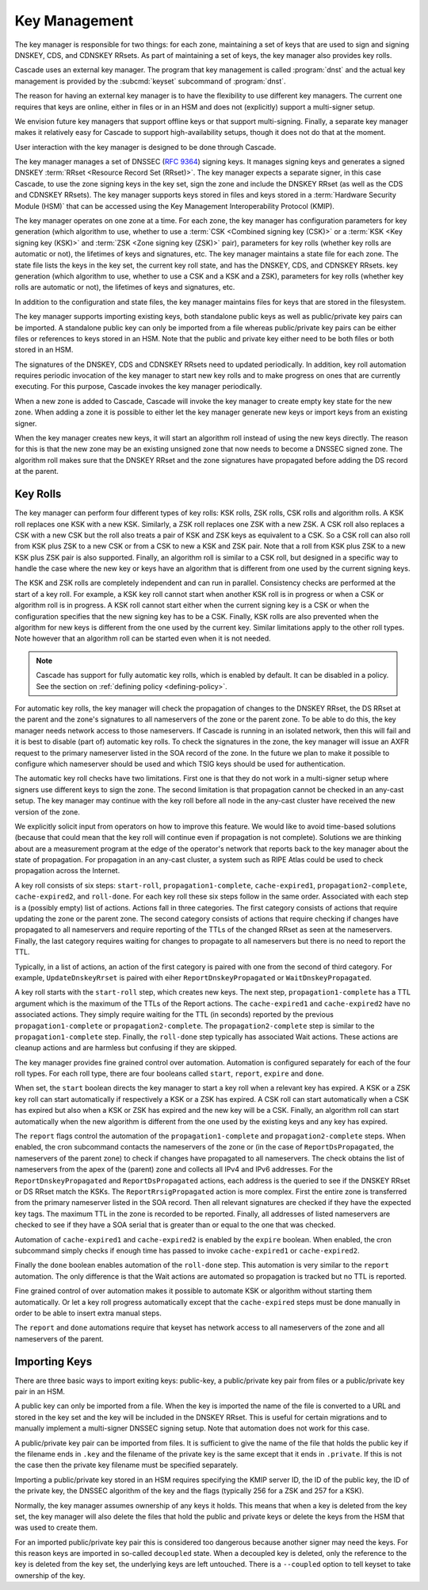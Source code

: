 Key Management
==============

The key manager is responsible for two things: for each zone, maintaining a
set of keys that are used to sign and signing DNSKEY, CDS, and CDNSKEY RRsets.
As part of maintaining a set of keys, the key manager also provides key rolls.

Cascade uses an external key manager.
The program that key management is called :program:`dnst` and the actual
key management is provided by the :subcmd:`keyset` subcommand of :program:`dnst`.

The reason for having an external key manager is to have the flexibility to
use different key managers. 
The current one requires that keys are online, either in files or in an
HSM and does not (explicitly) support a multi-signer setup.

We envision future key managers that support offline keys or that support
multi-signing.
Finally, a separate key manager makes it relatively easy for Cascade to 
support high-availability setups, though it does not do that at the moment.

User interaction with the key manager is designed to be done through
Cascade. 

The key manager manages a set of DNSSEC (:RFC:`9364`) signing keys.
It manages signing keys and generates a signed DNSKEY :term:`RRset <Resource Record Set (RRset)>`.
The key manager expects a separate signer, in this case Cascade, to use the zone
signing keys in the key set,
sign the zone and include the DNSKEY RRset (as well as the CDS and CDNSKEY
RRsets).
The key manager supports keys stored in files and keys stored in a
:term:`Hardware Security Module (HSM)` that can be accessed using the
Key Management Interoperability Protocol (KMIP).


The key manager operates on one zone at a time.
For each zone, the key manager has configuration parameters for
key generation (which algorithm to use, whether to use a :term:`CSK <Combined signing key (CSK)>` or a
:term:`KSK <Key signing key (KSK)>` and :term:`ZSK <Zone signing key (ZSK)>` pair), parameters for key rolls (whether key rolls are automatic
or not), the lifetimes of keys and signatures, etc.
The key manager maintains a state file for each zone.
The state file lists the keys in the key set, the current key roll state,
and has the DNSKEY, CDS, and CDNSKEY RRsets.
key generation (which algorithm to use, whether to use a CSK and a
KSK and a ZSK), parameters for key rolls (whether key rolls are automatic
or not), the lifetimes of keys and signatures, etc.

In addition to the configuration and state files, the key manager maintains
files for keys that are stored in the filesystem.

The key manager supports importing existing keys, both standalone
public keys as well as public/private key pairs can be imported.
A standalone public key can only be imported from a file whereas public/private
key pairs can be either files or references to keys stored in an HSM.
Note that the public and private key either need to be both files or both
stored in an HSM.

The signatures of the DNSKEY, CDS and CDNSKEY RRsets need to updated
periodically.
In addition, key roll automation requires periodic invocation of the key
manager to start new key rolls and to make progress on ones that are currently
executing. For this purpose, Cascade invokes the key manager periodically.

When a new zone is added to Cascade, Cascade will invoke the key manager
to create empty key state for the new zone.
When adding a zone it is possible to either let the key manager generate new
keys or import keys from an existing signer.

When the key manager creates new keys, it will start an algorithm roll instead
of using the new keys directly.
The reason for this is that the new zone may be an existing unsigned zone
that now needs to become a DNSSEC signed zone.
The algorithm roll makes sure that the DNSKEY RRset and the zone signatures
have propagated before adding the DS record at the parent.

Key Rolls
~~~~~~~~~

The key manager can perform four different types of key rolls:
KSK rolls, ZSK rolls, CSK rolls and algorithm rolls.
A KSK roll replaces one KSK with a new KSK.
Similarly, a ZSK roll replaces one ZSK with a new ZSK.
A CSK roll also replaces a CSK with a new CSK but the roll also treats a
pair of KSK and ZSK keys as equivalent to a CSK.
So a CSK roll can also roll from KSK plus ZSK to a new CSK or from a CSK
to new a KSK and ZSK pair.
Note that a roll from KSK plus ZSK to a new KSK plus ZSK pair
is also supported.
Finally, an algorithm roll is similar to a CSK roll, but designed in
a specific way to handle the case where the new key or keys have an algorithm
that is different from one used by the current signing keys.

The KSK and ZSK rolls are completely independent and can run in parallel.
Consistency checks are performed at the start of a key roll.
For example, a KSK key roll cannot start when another KSK roll is in progress or
when a CSK or algorithm roll is in progress.
A KSK roll cannot start either when the current signing key is a CSK or
when the configuration specifies that the new signing key has to be a CSK.
Finally, KSK rolls are also prevented when the algorithm for new keys is
different from the one used by the current key.
Similar limitations apply to the other roll types. Note however that an
algorithm roll can be started even when it is not needed.

.. note:: Cascade has support for fully automatic key rolls, which is enabled
   by default. It can be disabled in a policy. See the section on
   :ref:`defining policy <defining-policy>`.

For automatic key rolls, the key manager will check the propagation of 
changes to the DNSKEY RRset, the DS RRset at the parent and the zone's
signatures to all nameservers of the zone or the parent zone.
To be able to do this, the key manager needs network access to those
nameservers.
If Cascade is running in an isolated network, then this will fail and it is
best to disable (part of) automatic key rolls.
To check the signatures in the zone, the key manager will issue an AXFR
request to the primary nameserver listed in the SOA record of the zone.
In the future we plan to make it possible to configure which nameserver
should be used and which TSIG keys should be used for authentication.

The automatic key roll checks have two limitations. 
First one is that they do not work in a multi-signer setup where signers use
different keys to sign the zone.
The second limitation is that propagation cannot be checked in an any-cast
setup.
The key manager may continue with the key roll before all node in the any-cast
cluster have received the new version of the zone.

We explicitly solicit input from operators on how to improve this feature.
We would like to avoid time-based solutions (because that could mean that
the key roll will continue even if propagation is not complete). 
Solutions we are thinking about are a measurement program at the edge of
the operator's network that reports back to the key manager about the state
of propagation.
For propagation in an any-cast cluster, a system such as RIPE Atlas could be
used to check propagation across the Internet.

A key roll consists of six steps: ``start-roll``, ``propagation1-complete``,
``cache-expired1``, ``propagation2-complete``, ``cache-expired2``, and
``roll-done``.
For each key roll these six steps follow in the same order.
Associated with each step is a (possibly empty) list of actions.
Actions fall in three categories.
The first category consists of actions that require updating the zone or the
parent zone.
The second category consists of actions that require checking if changes
have propagated to all nameservers and require reporting of the
TTLs of the changed RRset as seen at the nameservers.
Finally, the last category requires waiting for changes to propagate to
all nameservers but there is no need to report the TTL.

Typically, in a list of actions, an action of the first category is paired
with one from the second of third category.
For example, ``UpdateDnskeyRrset`` is paired with eiher
``ReportDnskeyPropagated`` or ``WaitDnskeyPropagated``.

A key roll starts with the ``start-roll`` step, which creates new keys.
The next step, ``propagation1-complete`` has a TTL argument which is the
maximum of the TTLs of the Report actions.
The ``cache-expired1`` and ``cache-expired2`` have no associated actions.
They simply require waiting for the TTL (in seconds) reported by the
previous ``propagation1-complete`` or ``propagation2-complete``.
The ``propagation2-complete`` step is similar to the ``propagation1-complete`` step.
Finally, the ``roll-done`` step typically has associated Wait actions.
These actions are cleanup actions and are harmless but confusing if they
are skipped.

The key manager provides fine grained control over automation.
Automation is configured separately for each of the four roll types.
For each roll type, there are four booleans called ``start``, ``report``,
``expire`` and ``done``.

When set, the ``start`` boolean directs the key manager to start a key roll
when a relevant key has expired.
A KSK or a ZSK key roll can start automatically if respectively a KSK or a ZSK
has expired.
A CSK roll can start automatically when a CSK has expired but also when a KSK or
ZSK has expired and the new key will be a CSK.
Finally, an algorithm roll can start automatically when the new algorithm is
different from the one used by the existing keys and any key has expired.

The ``report`` flags control the automation of the ``propagation1-complete``
and ``propagation2-complete`` steps.
When enabled, the cron subcommand contacts the nameservers of the zone or
(in the case of ``ReportDsPropagated``, the nameservers of the parent zone)
to check if changes have propagated to all nameservers.
The check obtains the list of nameservers from the apex of the (parent) zone
and collects all IPv4 and IPv6 addresses.
For the ``ReportDnskeyPropagated`` and ``ReportDsPropagated`` actions, each address is
the queried to see if the DNSKEY RRset or DS RRset match
the KSKs.
The ``ReportRrsigPropagated`` action is more complex.
First the entire zone is transferred from the primary nameserver listed in the
SOA record.
Then all relevant signatures are checked if they have the expected key tags.
The maximum TTL in the zone is recorded to be reported.
Finally, all addresses of listed nameservers are checked to see if they
have a SOA serial that is greater than or equal to the one that was checked.

Automation of ``cache-expired1`` and ``cache-expired2`` is enabled by the
``expire`` boolean.
When enabled, the cron subcommand simply checks if enough time has passed
to invoke ``cache-expired1`` or ``cache-expired2``.

Finally the ``done`` boolean enables automation of the ``roll-done`` step.
This automation is very similar to the ``report`` automation.
The only difference is that the Wait actions are automated so propagation
is tracked but no TTL is reported.

Fine grained control of over automation makes it possible to automate
KSK or algorithm without starting them automatically.
Or let a key roll progress automatically except that the ``cache-expired``
steps must be done manually in order to be able to insert extra manual steps.

The ``report`` and ``done`` automations require that keyset has network access
to all nameservers of the zone and all nameservers of the parent.

Importing Keys
~~~~~~~~~~~~~~

There are three basic ways to import exiting keys: public-key,
a public/private key pair from files or a public/private key pair in an HSM.

A public key can only be imported from a file.
When the key is imported the name of the file is converted to a URL and stored in the key set and
the key will be included in the DNSKEY RRset.
This is useful for certain migrations and to manually implement a
multi-signer DNSSEC signing setup.
Note that automation does not work for this case.

A public/private key pair can be imported from files.
It is sufficient to give the name of the file that holds the public key if
the filename ends in ``.key`` and the filename of the private key is the
same except that it ends in ``.private``.
If this is not the case then the private key filename must be specified
separately.

Importing a public/private key stored in an HSM requires specifying the KMIP
server ID, the ID of the public key, the ID of the private key, the
DNSSEC algorithm of the key and the flags (typically 256 for a ZSK and
257 for a KSK).

Normally, the key manager assumes ownership of any keys it holds.
This means that when a key is deleted from the key set, the key manager
will also delete the files that hold the public and private keys or delete the
keys from the HSM that was used to create them.

For an imported public/private key pair this is considered too dangerous
because another signer may need the keys.
For this reason keys are imported in so-called ``decoupled`` state.
When a decoupled key is deleted, only the reference to the key is deleted
from the key set, the underlying keys are left untouched.
There is a ``--coupled`` option to tell keyset to take ownership of the key.

